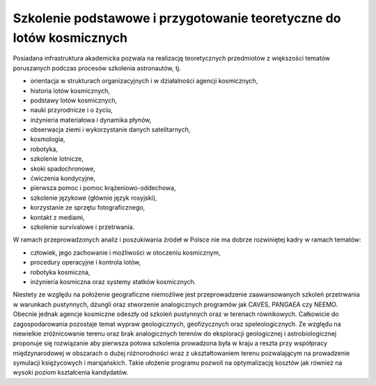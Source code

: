 Szkolenie podstawowe i przygotowanie teoretyczne do lotów kosmicznych
=====================================================================

Posiadana infrastruktura akademicka pozwala na realizację teoretycznych przedmiotów z większości tematów poruszanych podczas procesów szkolenia astronautów, tj.

- orientacja w strukturach organizacyjnych i w działalności agencji kosmicznych,
- historia lotów kosmicznych,
- podstawy lotów kosmicznych,
- nauki przyrodnicze i o życiu,
- inżynieria materiałowa i dynamika płynów,
- obserwacja ziemi i wykorzystanie danych satelitarnych,
- kosmologia,
- robotyka,
- szkolenie lotnicze,
- skoki spadochronowe,
- ćwiczenia kondycyjne,
- pierwsza pomoc i pomoc krążeniowo-oddechowa,
- szkolenie językowe (głównie język rosyjski),
- korzystanie ze sprzętu fotograficznego,
- kontakt z mediami,
- szkolenie survivalowe i przetrwania.

W ramach przeprowadzonych analiz i poszukiwania źródeł w Polsce nie ma dobrze rozwiniętej kadry w ramach tematów:

- człowiek, jego zachowanie i możliwości w otoczeniu kosmicznym,
- procedury operacyjne i kontrola lotów,
- robotyka kosmiczna,
- inżynieria kosmiczna oraz systemy statków kosmicznych.

Niestety ze względu na położenie geograficzne niemożliwe jest przeprowadzenie zaawansowanych szkoleń przetrwania w warunkach pustynnych, dżungli oraz stworzenie analogicznych programów jak CAVES, PANGAEA czy NEEMO. Obecnie jednak agencje kosmiczne odeszły od szkoleń pustynnych oraz w terenach równikowych. Całkowicie do zagospodarowania pozostaje temat wypraw geologicznych, geofizycznych oraz speleologicznych. Ze względu na niewielkie zróżnicowanie terenu oraz brak analogicznych terenów do eksploracji geologicznej i astrobiologicznej proponuje się rozwiązanie aby pierwsza połowa szkolenia prowadzona była w kraju a reszta przy współpracy międzynarodowej w obszarach o dużej różnorodności wraz z ukształtowaniem terenu pozwalającym na prowadzenie symulacji księżycowych i marsjańskich. Takie ułożenie programu pozwoli na optymalizację kosztów jak również na wysoki poziom kształcenia kandydatów.
